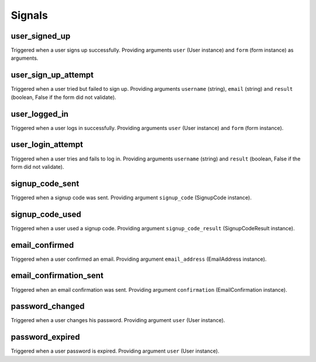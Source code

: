 .. _signals:

=======
Signals
=======

user_signed_up
--------------

Triggered when a user signs up successfully. Providing arguments ``user``
(User instance) and ``form`` (form instance) as arguments.


user_sign_up_attempt
--------------------

Triggered when a user tried but failed to sign up. Providing arguments
``username`` (string), ``email`` (string) and ``result`` (boolean, False if
the form did not validate).


user_logged_in
--------------

Triggered when a user logs in successfully. Providing arguments ``user``
(User instance) and ``form`` (form instance).


user_login_attempt
------------------

Triggered when a user tries and fails to log in. Providing arguments
``username`` (string) and ``result`` (boolean, False if the form did not
validate).


signup_code_sent
----------------

Triggered when a signup code was sent. Providing argument ``signup_code``
(SignupCode instance).


signup_code_used
----------------

Triggered when a user used a signup code. Providing argument
``signup_code_result`` (SignupCodeResult instance).


email_confirmed
---------------

Triggered when a user confirmed an email. Providing argument
``email_address`` (EmailAddress instance).


email_confirmation_sent
-----------------------

Triggered when an email confirmation was sent. Providing argument
``confirmation`` (EmailConfirmation instance).


password_changed
----------------

Triggered when a user changes his password. Providing argument ``user``
(User instance).


password_expired
----------------

Triggered when a user password is expired. Providing argument ``user``
(User instance).